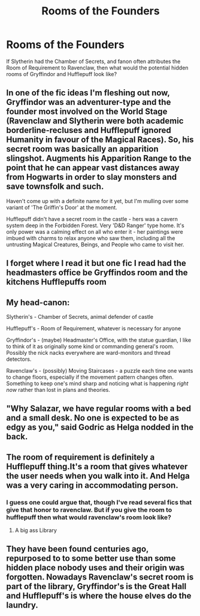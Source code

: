 #+TITLE: Rooms of the Founders

* Rooms of the Founders
:PROPERTIES:
:Author: KidicarusJr
:Score: 3
:DateUnix: 1603576662.0
:DateShort: 2020-Oct-25
:FlairText: Discussion
:END:
If Slytherin had the Chamber of Secrets, and fanon often attributes the Room of Requirement to Ravenclaw, then what would the potential hidden rooms of Gryffindor and Hufflepuff look like?


** In one of the fic ideas I'm fleshing out now, Gryffindor was an adventurer-type and the founder most involved on the World Stage (Ravenclaw and Slytherin were both academic borderline-recluses and Hufflepuff ignored Humanity in favour of the Magical Races). So, his secret room was basically an apparition slingshot. Augments his Apparition Range to the point that he can appear vast distances away from Hogwarts in order to slay monsters and save townsfolk and such.

Haven't come up with a definite name for it yet, but I'm mulling over some variant of 'The Griffin's Door' at the moment.

Hufflepuff didn't have a secret room in the castle - hers was a cavern system deep in the Forbidden Forest. Very 'D&D Ranger' type home. It's only power was a calming effect on all who enter it - her paintings were imbued with charms to relax anyone who saw them, including all the untrusting Magical Creatures, Beings, and People who came to visit her.
:PROPERTIES:
:Author: Avalon1632
:Score: 6
:DateUnix: 1603577427.0
:DateShort: 2020-Oct-25
:END:


** I forget where I read it but one fic I read had the headmasters office be Gryffindos room and the kitchens Hufflepuffs room
:PROPERTIES:
:Author: random_reddit_user01
:Score: 3
:DateUnix: 1603577111.0
:DateShort: 2020-Oct-25
:END:


** My head-canon:

Slytherin's - Chamber of Secrets, animal defender of castle

Hufflepuff's - Room of Requirement, whatever is necessary for anyone

Gryffindor's - (maybe) Headmaster's Office, with the statue guardian, I like to think of it as originally some kind or commanding general's room. Possibly the nick nacks everywhere are ward-monitors and thread detectors.

Ravenclaw's - (possibly) Moving Staircases - a puzzle each time one wants to change floors, especially if the movement pattern changes often. Something to keep one's mind sharp and noticing what is happening /right now/ rather than lost in plans and theories.
:PROPERTIES:
:Author: nescienceescape
:Score: 3
:DateUnix: 1603607982.0
:DateShort: 2020-Oct-25
:END:


** "Why Salazar, we have regular rooms with a bed and a small desk. No one is expected to be as edgy as you," said Godric as Helga nodded in the back.
:PROPERTIES:
:Author: Jon_Riptide
:Score: 4
:DateUnix: 1603579047.0
:DateShort: 2020-Oct-25
:END:


** The room of requirement is definitely a Hufflepuff thing.It's a room that gives whatever the user needs when you walk into it. And Helga was a very caring in accommodating person.
:PROPERTIES:
:Author: TotalUsername
:Score: 2
:DateUnix: 1603580131.0
:DateShort: 2020-Oct-25
:END:

*** I guess one could argue that, though I've read several fics that give that honor to ravenclaw. But if you give the room to hufflepuff then what would ravenclaw's room look like?
:PROPERTIES:
:Author: KidicarusJr
:Score: 1
:DateUnix: 1603580300.0
:DateShort: 2020-Oct-25
:END:

**** A big ass Library
:PROPERTIES:
:Author: TotalUsername
:Score: 3
:DateUnix: 1603581402.0
:DateShort: 2020-Oct-25
:END:


** They have been found centuries ago, repurposed to to some better use than some hidden place nobody uses and their origin was forgotten. Nowadays Ravenclaw's secret room is part of the library, Gryffindor's is the Great Hall and Hufflepuff's is where the house elves do the laundry.
:PROPERTIES:
:Author: Krististrasza
:Score: 1
:DateUnix: 1603579079.0
:DateShort: 2020-Oct-25
:END:
